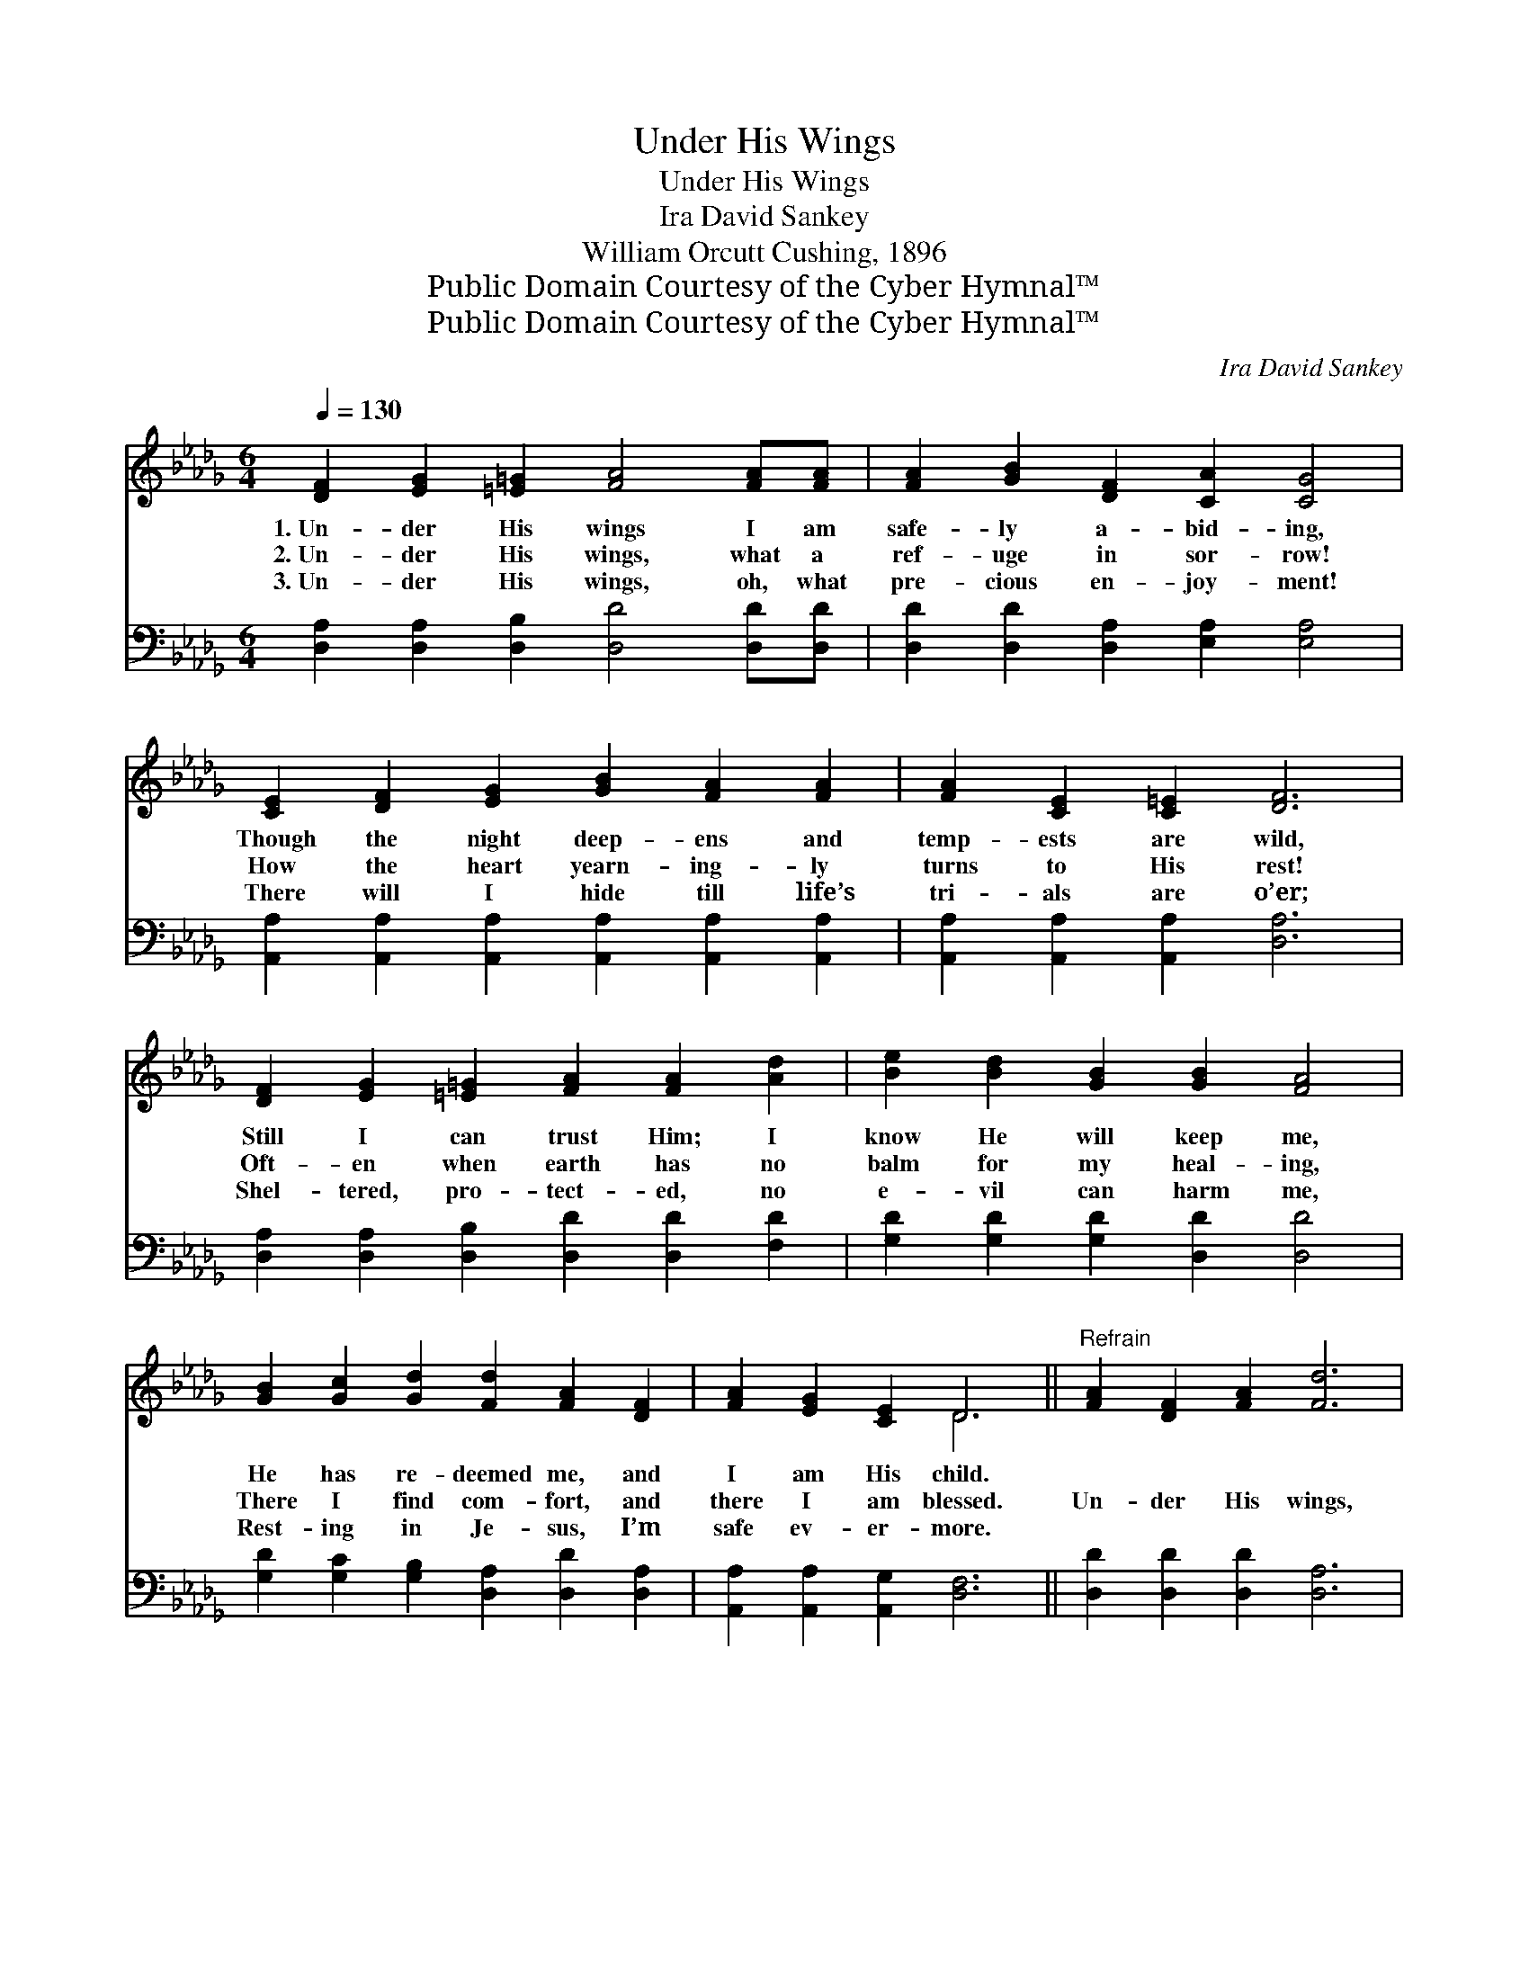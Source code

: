 X:1
T:Under His Wings
T:Under His Wings
T:Ira David Sankey
T:William Orcutt Cushing, 1896
T:Public Domain Courtesy of the Cyber Hymnal™
T:Public Domain Courtesy of the Cyber Hymnal™
C:Ira David Sankey
Z:Public Domain
Z:Courtesy of the Cyber Hymnal™
%%score ( 1 2 ) ( 3 4 )
L:1/8
Q:1/4=130
M:6/4
K:Db
V:1 treble 
V:2 treble 
V:3 bass 
V:4 bass 
V:1
 [DF]2 [EG]2 [=E=G]2 [FA]4 [FA][FA] | [FA]2 [GB]2 [DF]2 [CA]2 [CG]4 | %2
w: 1.~Un- der His wings I am|safe- ly a- bid- ing,|
w: 2.~Un- der His wings, what a|ref- uge in sor- row!|
w: 3.~Un- der His wings, oh, what|pre- cious en- joy- ment!|
 [CE]2 [DF]2 [EG]2 [GB]2 [FA]2 [FA]2 | [FA]2 [CE]2 [C=E]2 [DF]6 | %4
w: Though the night deep- ens and|temp- ests are wild,|
w: How the heart yearn- ing- ly|turns to His rest!|
w: There will I hide till life’s|tri- als are o’er;|
 [DF]2 [EG]2 [=E=G]2 [FA]2 [FA]2 [Ad]2 | [Be]2 [Bd]2 [GB]2 [GB]2 [FA]4 | %6
w: Still I can trust Him; I|know He will keep me,|
w: Oft- en when earth has no|balm for my heal- ing,|
w: Shel- tered, pro- tect- ed, no|e- vil can harm me,|
 [GB]2 [Gc]2 [Gd]2 [Fd]2 [FA]2 [DF]2 | [FA]2 [EG]2 [CE]2 D6 ||"^Refrain" [FA]2 [DF]2 [FA]2 [Fd]6 | %9
w: He has re- deemed me, and|I am His child.||
w: There I find com- fort, and|there I am blessed.|Un- der His wings,|
w: Rest- ing in Je- sus, I’m|safe ev- er- more.||
 [Gc]2 [GB]2 [Gc]2 [Fd]6 | [Fd]2 [FA]2 F2 ([GB]2 [FA]2) [DF]2 | [DF]2 [CE]8 z2 | %12
w: |||
w: un- der His wings,|Who from His love * can|se- ver?|
w: |||
 D2 [DF]2 [FA]2 [Fd]4 [Ac]2 | [Ge]2 [Gd]2 [GB]2 [FA]6 | [GB]2 [Gc]2 [Fd]2 ([FA]2 [DF]2) [A,D]2 | %15
w: |||
w: Un- der His wings my|soul shall a- bide,|Safe- ly a- bide * for-|
w: |||
 [CE]6 D4 z2 |] %16
w: |
w: ev- er.|
w: |
V:2
 x12 | x12 | x12 | x12 | x12 | x12 | x12 | x6 D6 || x12 | x12 | x4 F2 x6 | x12 | D2 x10 | x12 | %14
 x12 | x6 D4 x2 |] %16
V:3
 [D,A,]2 [D,A,]2 [D,B,]2 [D,D]4 [D,D][D,D] | [D,D]2 [D,D]2 [D,A,]2 [E,A,]2 [E,A,]4 | %2
 [A,,A,]2 [A,,A,]2 [A,,A,]2 [A,,A,]2 [A,,A,]2 [A,,A,]2 | [A,,A,]2 [A,,A,]2 [A,,A,]2 [D,A,]6 | %4
 [D,A,]2 [D,A,]2 [D,B,]2 [D,D]2 [D,D]2 [F,D]2 | [G,D]2 [G,D]2 [G,D]2 [D,D]2 [D,D]4 | %6
 [G,D]2 [G,C]2 [G,B,]2 [D,A,]2 [D,D]2 [D,A,]2 | [A,,A,]2 [A,,A,]2 [A,,G,]2 [D,F,]6 || %8
 [D,D]2 [D,D]2 [D,D]2 [D,A,]6 | A,2 [A,E]2 [A,,E]2 [D,A,]6 | [D,A,]2 [D,D]2 [D,D]2 [D,D]4 [F,A,]2 | %11
 A,2 A,8 z2 | [D,F,]2 [D,A,]2 [D,D]2 [D,A,]4 [F,D]2 | [G,B,]2 [G,B,]2 [G,,D]2 [D,D]6 | %14
 [G,D]2 [E,A,]2 [D,A,]2 (D2 A,2) [D,F,]2 | [A,,G,]6 [D,F,]4 z2 |] %16
V:4
 x12 | x12 | x12 | x12 | x12 | x12 | x12 | x12 || x12 | A,2 x10 | x12 | A,2 A,8 x2 | x12 | x12 | %14
 x6 D,4 x2 | x12 |] %16

